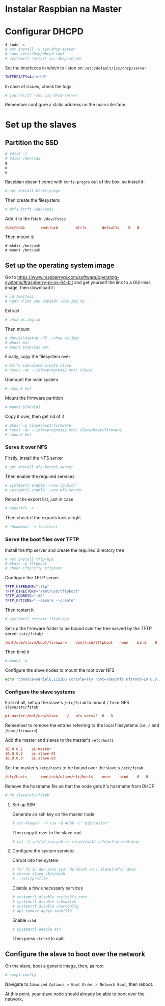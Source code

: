 * Instalar Raspbian na Master
* Configurar DHCPD
#+begin_src sh
  $ sudo -s
  # apt install -y isc-dhcp-server
  # nano /etc/dhcp/dhcpd.conf
  # systemctl restart isc-dhcp-server
#+end_src

Set the interfaces in which to listen on:
=/etc/default/isc/dhcp/server=
#+begin_src sh
  INTERFACESv4="eth0"
#+end_src


In case of issues, check the logs:
#+begin_src sh
  # journalctl -xeu isc-dhcp-server
#+end_src

Remember configure a static address on the main interface:
# TODO

* Set up the slaves
** Partition the SSD

#+begin_src sh
  # fdisk -l
  # fdisk /dev/sda
  g
  n
  w
#+end_src

Raspbian doesn't come with =btrfs-progrs= out of the box, so install it:
#+begin_src sh
  # apt install btrfs-progs
#+end_src

Then create the filesystem:
#+begin_src sh
  # mkfs.btrfs /dev/sda1
#+end_src

Add it to the fstab:
=/dev/fstab=
#+begin_src conf
  /dev/sda1       /mnt/usb        btrfs       defaults    0   0
#+end_src

Then mount it:
#+begin_src shell
  # mkdir /mnt/usb
  # mount /mnt/usb
#+end_src

** Set up the operating system image

Go to https://www.raspberrypi.com/software/operating-systems/#raspberry-pi-os-64-bit and get yourself the link to a GUI-less image, then download it:
#+begin_src sh
  # cd /mnt/usb
  # wget <link you copied> -Oos.img.xz
#+end_src

Extract
#+begin_src sh
  # unxz os.img.xz
#+end_src

Then mount
#+begin_src sh
  # dev=$(losetup -Pf --show os.img)
  # mkdir mnt
  # mount ${dev}p2 mnt
#+end_src

Finally, copy the filesystem over
#+begin_src sh
  # btrfs subvolume create slave
  # rsync -av --info=progress2 mnt/ slave/
#+end_src

Unmount the main system
#+begin_src sh
  # umount mnt
#+end_src

Mount the firmware partition
#+begin_src sh
  # mount ${dev}p1
#+end_src

Copy it over, then get rid of it
#+begin_src sh
  # mkdir -p slave/boot/firmware
  # rsync -av --info=progress2 mnt/ slave/boot/firmware
  # umount mnt
#+end_src

*** Serve it over NFS
Firstly, install the NFS server
#+begin_src sh
  # apt install nfs-kernel-server
#+end_src

Then enable the required services
#+begin_src sh
  # systemctl enable --now rpcbind
  # systemctl enable --now nfs-server
#+end_src

Reload the export list, just in case
#+begin_src sh
  # exportfs -r
#+end_src

Then check if the exports look alright
#+begin_src sh
  # showmount -e localhost
#+end_src

*** Serve the boot files over TFTP
Install the tftp server and create the required directory tree
#+begin_src sh
  # apt install tftp-hpa
  # mkdir -p tftpboot
  # chown tftp:tftp tftpboot
#+end_src

Configure the TFTP server
#+begin_src sh
  TFTP_USERNAME="tftp"
  TFTP_DIRECTORY="/mnt/usb/tftpboot"
  TFTP_ADDRESS=":69"
  TFTP_OPTIONS="--secure --create"
#+end_src

Then restart it
#+begin_src sh
  # systemctl restart tftpd-hpa
#+end_src

Set up the firmware folder to be bound over the tree served by the TFTP server
=/etc/fstab/=
#+begin_src conf
  /mnt/usb/slave/boot/firmware    /mnt/usb/tftpboot   none    bind    0   0
#+end_src

Then bind it
#+begin_src sh
  # mount -a
#+end_src

Configure the slave nodes to mount the root over NFS
#+begin_src sh
  echo 'console=serial0,115200 console=tty root=/dev/nfs nfsroot=10.0.0.1:/mnt/usb/slave,vers=3 rw ip=dhcp rootwait' > slave/boot/firmware/cmdline.txt
#+end_src

*** Configure the slave systems
First of all, set up the slave's =/etc/fstab= to mount =/= from NFS
=slave/etc/fstab=
#+begin_src conf
  pi-master:/mnt/usb/slave    /   nfs vers=3  0   0
#+end_src
Remember to remove the entries referring to the local filesystems (i.e. =/= and =/boot/firmware=).

Add the master and slaves to the master's =/etc/hosts=
#+begin_src conf
  10.0.0.1    pi-master
  10.0.0.2    pi-slave-01
  10.0.0.3    pi-slave-03
#+end_src

Set the master's =/etc/hosts= to be bound over the slave's
=/etc/fstab=
#+begin_src conf
  /etc/hosts      /mnt/usb/slave/etc/hosts    none    bind    0   0
#+end_src

Remove the hostname file so that the node gets it's hostname from DHCP
#+begin_src sh
  # rm slave/etc/fstab
#+end_src

**** Set up SSH
Generate an ssh key on the master node
#+begin_src sh
  # ssh-keygen  -t rsa -b 4096 -C "pi@cluster"
#+end_src

Then copy it over to the slave root
#+begin_src sh
  # cat ~/.ssh/id_rsa.pub >> slave/root/.ssh/authorized_keys
#+end_src

**** Configure the system services 
Chroot into the system
#+begin_src sh
  # for fs in dev proc sys; do mount -R {,slave}/$fs; done
  # chroot slave /bin/bash
  # . /etc/profile
#+end_src

Disable a few unecessary services
#+begin_src sh
  # systemctl disable resize2fs_once
  # systemctl disable sshswitch
  # systemctl disable userconfig
  # apt remove dphys-swapfile
#+end_src

Enable =sshd=
#+begin_src sh
  # systemctl enable ssh
#+end_src

Then press =ctrl+d= to quit.
** Configure the slave to boot over the network
On the slave, boot a generic image, then, as root
#+begin_src sh
  # raspi-config
#+end_src
Navigate to =Advanced Options > Boot Order > Network Boot=, then reboot.

At this point, your slave node should already be able to boot over the network.
